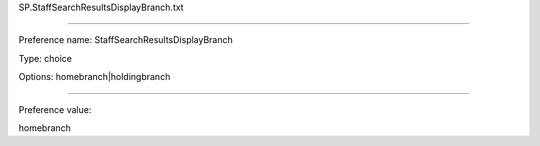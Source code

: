 SP.StaffSearchResultsDisplayBranch.txt

----------

Preference name: StaffSearchResultsDisplayBranch

Type: choice

Options: homebranch|holdingbranch

----------

Preference value: 



homebranch

























